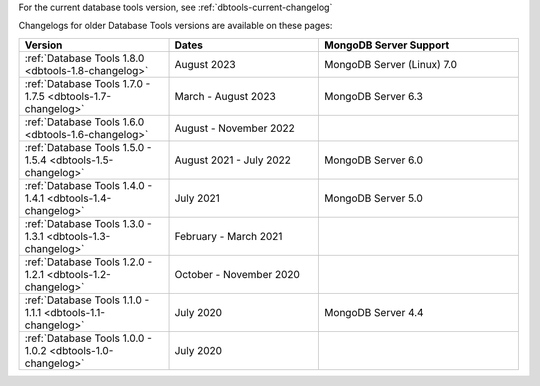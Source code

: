 For the current database tools version, see :ref:`dbtools-current-changelog`

Changelogs for older Database Tools versions are available on these pages:

.. list-table::
  :header-rows: 1
  :widths: 30 30 40

  * - Version
    - Dates
    - MongoDB Server Support

  * - :ref:`Database Tools 1.8.0 <dbtools-1.8-changelog>`
    - August 2023
    - MongoDB Server (Linux) 7.0

  * - :ref:`Database Tools 1.7.0 - 1.7.5 <dbtools-1.7-changelog>`
    - March - August 2023
    - MongoDB Server 6.3

  * - :ref:`Database Tools 1.6.0 <dbtools-1.6-changelog>`
    - August - November 2022
    - 

  * - :ref:`Database Tools 1.5.0 - 1.5.4 <dbtools-1.5-changelog>` 
    - August 2021 - July 2022
    - MongoDB Server 6.0

  * - :ref:`Database Tools 1.4.0 - 1.4.1 <dbtools-1.4-changelog>` 
    - July 2021
    - MongoDB Server 5.0

  * - :ref:`Database Tools 1.3.0 - 1.3.1 <dbtools-1.3-changelog>` 
    - February - March 2021
    - 

  * - :ref:`Database Tools 1.2.0 - 1.2.1 <dbtools-1.2-changelog>` 
    - October - November 2020
    - 

  * - :ref:`Database Tools 1.1.0 - 1.1.1 <dbtools-1.1-changelog>` 
    - July 2020
    - MongoDB Server 4.4

  * - :ref:`Database Tools 1.0.0 - 1.0.2 <dbtools-1.0-changelog>` 
    - July 2020
    - 